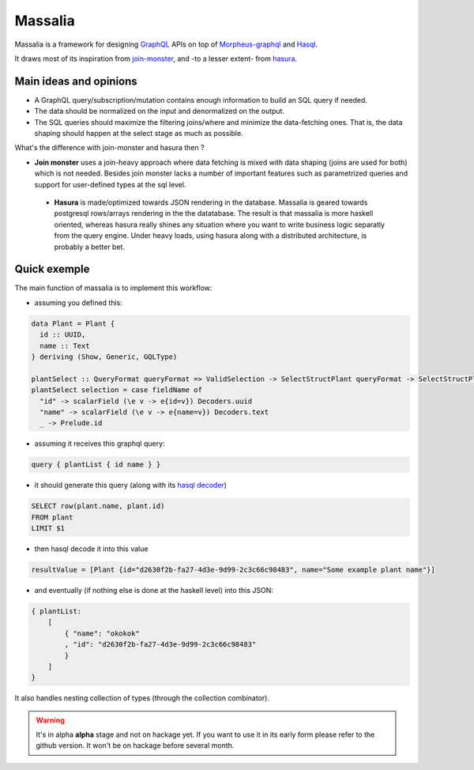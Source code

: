 ===============
Massalia
===============

Massalia is a framework for designing `GraphQL <https://graphql.org/>`_ APIs on top of 
`Morpheus-graphql <https://github.com/morpheusgraphql/morpheus-graphql>`_ and 
`Hasql <https://hackage.haskell.org/package/hasql>`_.

It draws most of its inspiration from `join-monster <https://github.com/join-monster/join-monster/tree/master>`_,
and -to a lesser extent- from `hasura <https://hasura.io/>`_.


Main ideas and opinions
-------------------------------

- A GraphQL query/subscription/mutation contains enough information to build an SQL query if needed.
- The data should be normalized on the input and denormalized on the output.
- The SQL queries should maximize the filtering joins/where and minimize the data-fetching ones.
  That is, the data shaping should happen at the select stage as much as possible.

What's the difference with join-monster and hasura then ?

- **Join monster** uses a join-heavy approach where data fetching is mixed with data shaping (joins are used for both) which is not needed. Besides join monster lacks a number of important features such as parametrized queries and support for user-defined types at the sql level.
 - **Hasura** is made/optimized towards JSON rendering in the database. Massalia is geared towards postgresql rows/arrays rendering in the the datatabase. The result is that massalia is more haskell oriented, whereas hasura really shines any situation where you want to write business logic separatly from the query engine. Under heavy loads, using hasura along with a distributed architecture, is probably a better bet.

Quick exemple
-------------------------------

The main function of massalia is to implement this workflow:

- assuming you defined this:

.. code-block:: haskell

  data Plant = Plant {
    id :: UUID,
    name :: Text
  } deriving (Show, Generic, GQLType)

  plantSelect :: QueryFormat queryFormat => ValidSelection -> SelectStructPlant queryFormat -> SelectStructPlant queryFormat
  plantSelect selection = case fieldName of
    "id" -> scalarField (\e v -> e{id=v}) Decoders.uuid
    "name" -> scalarField (\e v -> e{name=v}) Decoders.text
    _ -> Prelude.id

- assuming it receives this graphql query:

.. code-block:: graphql

  query { plantList { id name } }

- it should generate this query (along with its `hasql decoder <hackage.haskell.org/package/hasql-1.4.2/docs/Hasql-Decoders.html>`_)

.. code-block:: postgres

  SELECT row(plant.name, plant.id)
  FROM plant
  LIMIT $1

- then hasql decode it into this value

.. code-block:: haskell

  resultValue = [Plant {id="d2630f2b-fa27-4d3e-9d99-2c3c66c98483", name="Some example plant name"}]

- and eventually (if nothing else is done at the haskell level) into this JSON:

.. code-block:: JSON

    { plantList:
        [
            { "name": "okokok"
            , "id": "d2630f2b-fa27-4d3e-9d99-2c3c66c98483"
            }
        ]
    }


It also handles nesting collection of types (through the collection combinator).


.. warning::

  It's in alpha **alpha** stage and not on hackage yet. If you want to use it in its early form
  please refer to the github version. It won't be on hackage before several month.

